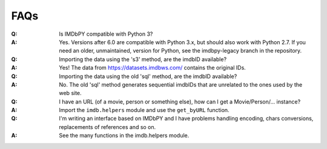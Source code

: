 FAQs
====

:Q: Is IMDbPY compatible with Python 3?

:A: Yes. Versions after 6.0 are compatible with Python 3.x, but should
    also work with Python 2.7.
    If you need an older, unmaintained, version for Python, see the
    imdbpy-legacy branch in the repository.


:Q: Importing the data using the 's3' method, are the imdbID available?

:A: Yes! The data from https://datasets.imdbws.com/ contains the original IDs.


:Q: Importing the data using the old 'sql' method, are the imdbID available?

:A: No. The old 'sql' method generates sequential imdbIDs that are unrelated to the ones used by the web site.


:Q: I have an URL (of a movie, person or something else), how can I
    get a Movie/Person/... instance?

:A: Import the ``imdb.helpers`` module and use the ``get_byURL`` function.


:Q: I'm writing an interface based on IMDbPY and I have problems handling
    encoding, chars conversions, replacements of references and so on.

:A: See the many functions in the imdb.helpers module.
